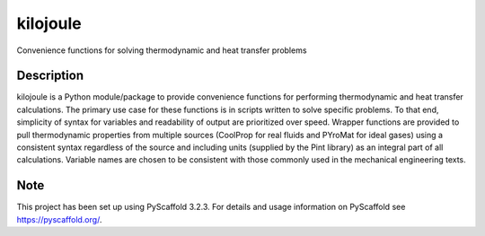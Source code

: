 =========
kilojoule
=========


Convenience functions for solving thermodynamic and heat transfer problems


Description
===========

kilojoule is a Python module/package to provide convenience functions
for performing thermodynamic and heat transfer calculations.  The
primary use case for these functions is in scripts written to solve 
specific problems.  To that end, simplicity of syntax for variables
and readability of output are prioritized over speed.  Wrapper
functions are provided to pull thermodynamic properties from multiple 
sources (CoolProp for real fluids and PYroMat for ideal gases) using 
a consistent syntax regardless of the source and including units 
(supplied by the Pint library) as an integral part of all calculations.  
Variable names are chosen to be consistent with those commonly used in 
the mechanical engineering texts.  

Note
====

This project has been set up using PyScaffold 3.2.3. For details and usage
information on PyScaffold see https://pyscaffold.org/.
